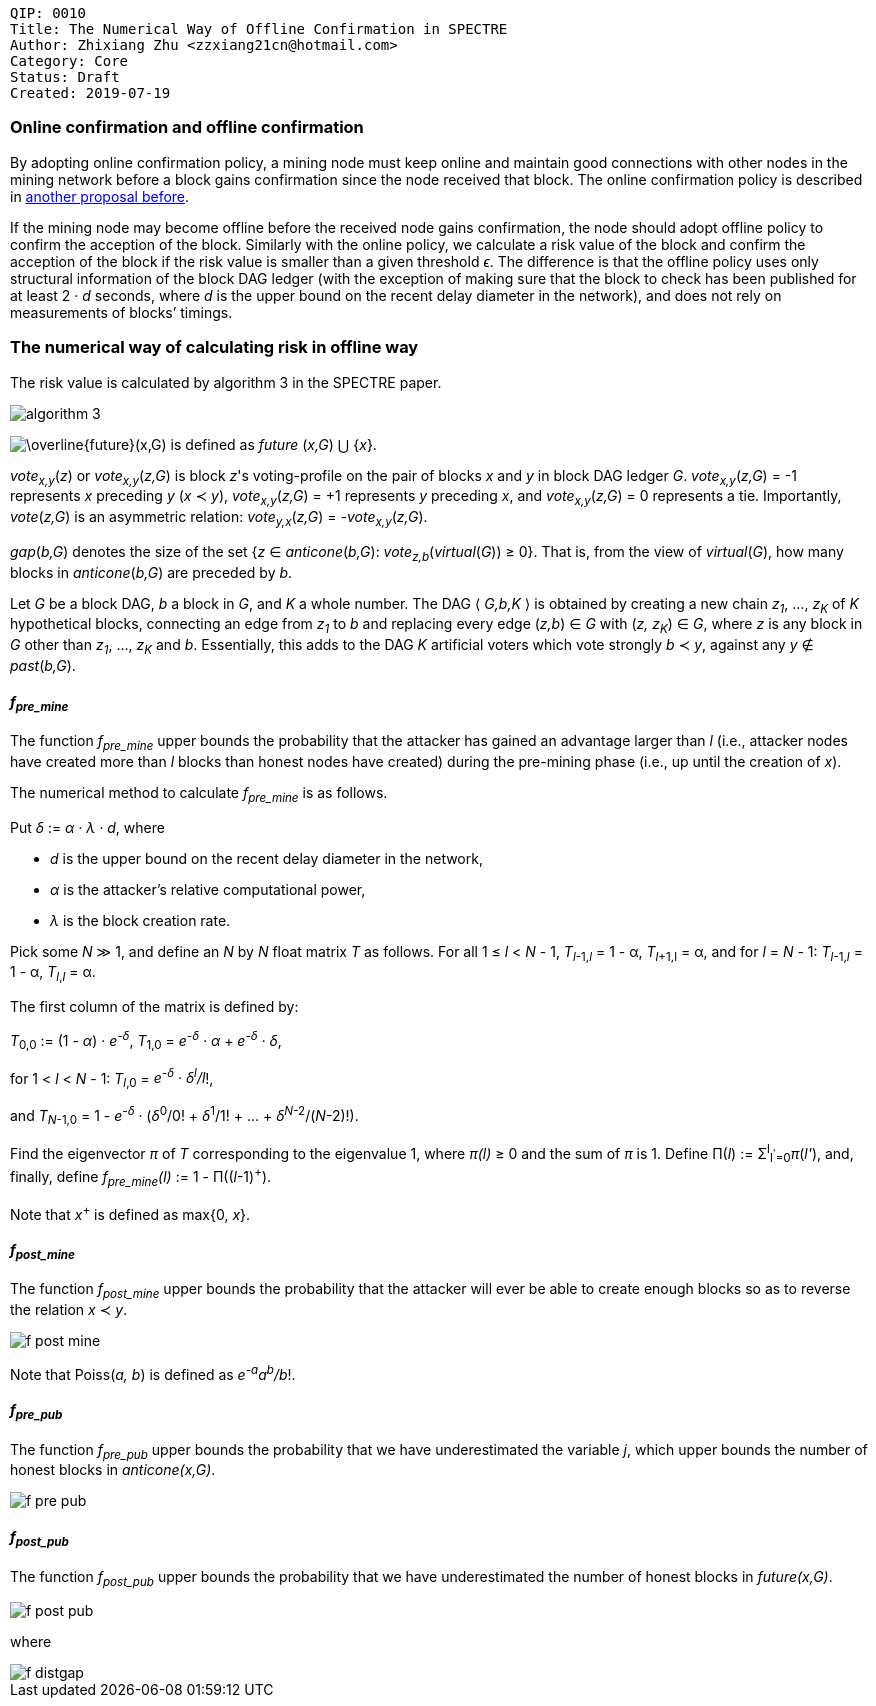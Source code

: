     QIP: 0010
    Title: The Numerical Way of Offline Confirmation in SPECTRE
    Author: Zhixiang Zhu <zzxiang21cn@hotmail.com>
    Category: Core
    Status: Draft
    Created: 2019-07-19

### Online confirmation and offline confirmation

By adopting online confirmation policy, a mining node must keep online and maintain good connections
with other nodes in the mining network before a block gains confirmation since the node received
that block. The online confirmation policy is described in link:hip-0008.asciidoc[another proposal
before].

If the mining node may become offline before the received node gains confirmation, the node should
adopt offline policy to confirm the acception of the block. Similarly with the online policy, we
calculate a risk value of the block and confirm the acception of the block if the risk value is
smaller than a given threshold _&#1013;_. The difference is that the offline policy uses only
structural information of the block DAG ledger (with the exception of making sure that the block to
check has been published for at least 2 &middot; _d_ seconds, where _d_ is the upper bound on the
recent delay diameter in the network), and does not rely on measurements of blocks’ timings.

### The numerical way of calculating risk in offline way

The risk value is calculated by algorithm 3 in the SPECTRE paper.

image::hip-0010/algorithm_3.jpg[]

+++<img src="https://latex.codecogs.com/svg.latex?\overline{future}(x,G)"
title="\overline{future}(x,G)" />+++ is defined as _future_ (_x,G_) &xcup; {_x_}.

_vote~x,y~_(_z_) or _vote~x,y~_(_z,G_) is block _z_'s voting-profile on the pair of blocks _x_ and _y_
in block DAG ledger _G_. _vote~x,y~_(_z,G_) = -1 represents _x_ preceding _y_ (_x_ &pr; _y_),
_vote~x,y~_(_z,G_) = +1 represents _y_ preceding _x_, and _vote~x,y~_(_z,G_) = 0 represents a tie.
Importantly, _vote_(_z,G_) is an asymmetric relation: _vote~y,x~_(_z,G_) = _-vote~x,y~_(_z,G_).

_gap_(_b,G_) denotes the size of the set {_z_ &isin; _anticone_(_b,G_): _vote~z,b~_(_virtual_(_G_))
&ge; 0}. That is, from the view of _virtual_(_G_), how many blocks in _anticone_(_b,G_) are preceded
by _b_.

Let _G_ be a block DAG, _b_ a block in _G_, and _K_ a whole number. The DAG &#x27E8; _G,b,K_ &#x27E9;
is obtained by creating a new chain _z~1~_, &hellip;, _z~K~_ of _K_ hypothetical blocks, connecting
an edge from _z~1~_ to _b_ and replacing every edge (_z,b_) &isin; _G_ with (_z, z~K~_) &isin; _G_,
where _z_ is any block in _G_ other than _z~1~_, &hellip;, _z~K~_ and _b_. Essentially, this adds to
the DAG _K_ artificial voters which vote strongly _b_ &pr; _y_, against any _y_ &notin;
_past_(_b,G_).

#### _f~pre_mine~_

The function _f~pre_mine~_ upper bounds the probability that the attacker has gained an advantage
larger than _l_ (i.e., attacker nodes have created more than _l_ blocks than honest nodes have
created) during the pre-mining phase (i.e., up until the creation of _x_).

The numerical method to calculate _f~pre_mine~_ is as follows.

Put _&delta;_ := _&alpha; &middot; &lambda; &middot; d_, where
 
- _d_ is the upper bound on the recent delay diameter in the network,
- _&alpha;_ is the attacker’s relative computational power,
- _&lambda;_ is the block creation rate.

Pick some _N_ &Gt; 1, and define an _N_ by _N_ float matrix _T_ as follows. For all 1 &le; _l_ &lt;
_N_ - 1, _T_~_l_-1,_l_~ = 1 - &alpha;, _T_~_l_+1,l~ = &alpha;, and for _l_ = _N_ - 1: _T_~_l_-1,_l_~
= 1 - &alpha;, _T_~_l_,_l_~ = &alpha;.

The first column of the matrix is defined by:

_T_~0,0~ := (1
- _&alpha;_) &middot; _e^-&delta;^_, _T_~1,0~ = _e^-&delta;^ &middot; &alpha;_ + _e^-&delta;^
  &middot; &delta;_,

for 1 &lt; _l_ &lt; _N_ - 1: _T_~_l_,0~ = _e^-&delta;^ &middot; &delta;^l^/l_!,

and _T_~_N_-1,0~ = 1
- _e^-&delta;^_ &middot; (_&delta;_^0^/0! &plus; _&delta;_^1^/1! + ... + _&delta;_^_N_-2^/(_N_-2)!).

Find the eigenvector _&pi;_ of _T_ corresponding to the eigenvalue 1, where _&pi;(l)_ &geq; 0 and
the sum of _&pi;_ is 1. Define &Pi;(_l_) := &Sigma;^l^~l^'^=0~_&pi;_(_l'_), and, finally, define
_f~pre_mine~(l)_ := 1 - &Pi;((_l_-1)^+^).

Note that _x_^+^ is defined as max{0, _x_}.

#### _f~post_mine~_

The function _f~post_mine~_ upper bounds the probability that the attacker will ever be able to create
enough blocks so as to reverse the relation _x_ &pr; _y_.

image::hip-0010/f_post_mine.svg[]

Note that Poiss(_a, b_) is defined as _e^-a^a^b^/b_!.

#### _f~pre_pub~_

The function _f~pre_pub~_ upper bounds the probability that we have underestimated the variable _j_,
which upper bounds the number of honest blocks in _anticone(x,G)_.

image::hip-0010/f_pre_pub.svg[]

#### _f~post_pub~_

The function _f~post_pub~_ upper bounds the probability that we have underestimated the number of
honest blocks in _future(x,G)_.

image::hip-0010/f_post_pub.svg[]

where

image::hip-0010/f_distgap.svg[]
